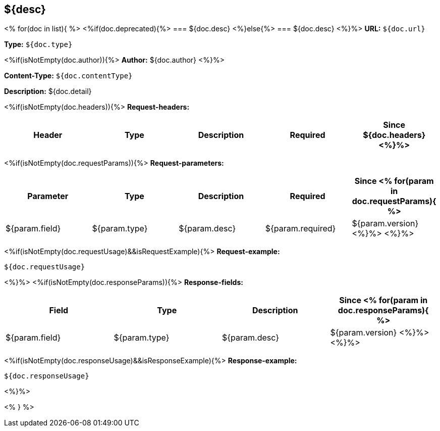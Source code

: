 
== ${desc}
<%
for(doc in list){
%>
<%if(doc.deprecated){%>
=== [line-through]#${doc.desc}#
<%}else{%>
=== ${doc.desc}
<%}%>
*URL:* `${doc.url}`

*Type:* `${doc.type}`

<%if(isNotEmpty(doc.author)){%>
*Author:* ${doc.author}
<%}%>

*Content-Type:* `${doc.contentType}`

*Description:* ${doc.detail}

<%if(isNotEmpty(doc.headers)){%>
*Request-headers:*

[width="100%",options="header"]
[stripes=even]
|====================
|Header | Type|Description|Required|Since
${doc.headers}
<%}%>
|====================

<%if(isNotEmpty(doc.requestParams)){%>
*Request-parameters:*

[width="100%",options="header"]
[stripes=even]
|====================
|Parameter | Type|Description|Required|Since
<%
for(param in doc.requestParams){
%>
|${param.field}|${param.type}|${param.desc}|${param.required}|${param.version}
<%}%>
<%}%>
|====================

<%if(isNotEmpty(doc.requestUsage)&&isRequestExample){%>
*Request-example:*
----
${doc.requestUsage}
----
<%}%>
<%if(isNotEmpty(doc.responseParams)){%>
*Response-fields:*

[width="100%",options="header"]
[stripes=even]
|====================
|Field | Type|Description|Since
<%
for(param in doc.responseParams){
%>
|${param.field}|${param.type}|${param.desc}|${param.version}
<%}%>
<%}%>
|====================

<%if(isNotEmpty(doc.responseUsage)&&isResponseExample){%>
*Response-example:*
----
${doc.responseUsage}
----
<%}%>

<% } %>
